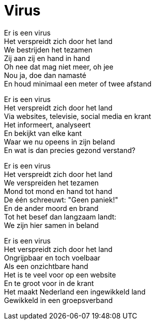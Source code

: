 = Virus

[%hardbreaks]
Er is een virus
Het verspreidt zich door het land
We bestrijden het tezamen
Zij aan zij en hand in hand
Oh nee dat mag niet meer, oh jee
Nou ja, doe dan namasté
En houd minimaal een meter of twee afstand

[%hardbreaks]
Er is een virus
Het verspreidt zich door het land
Via websites, televisie, social media en krant
Het informeert, analyseert
En bekijkt van elke kant
Waar we nu opeens in zijn beland
En wat is dan precies gezond verstand?

[%hardbreaks]
Er is een virus
Het verspreidt zich door het land
We verspreiden het tezamen
Mond tot mond en hand tot hand
De één schreeuwt: "Geen paniek!"
En de ander moord en brand
Tot het besef dan langzaam landt:
We zijn hier samen in beland

[%hardbreaks]
Er is een virus
Het verspreidt zich door het land
Ongrijpbaar en toch voelbaar
Als een onzichtbare hand
Het is te veel voor op een website
En te groot voor in de krant
Het maakt Nederland een ingewikkeld land
Gewikkeld in een groepsverband
